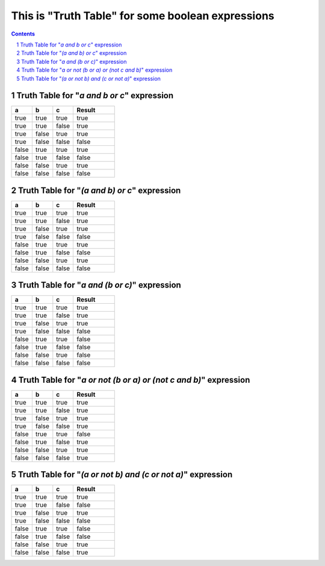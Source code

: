 ==================================================
This is "Truth Table" for some boolean expressions
==================================================


.. contents::

.. sectnum::

Truth Table for "*a and b or c*" expression
===========================================

.. list-table::
   :widths: 15 15 15 30
   :header-rows: 1

   * - a
     - b
     - c
     - Result
   * - true
     - true
     - true
     - true
   * - true
     - true
     - false
     - true
   * - true
     - false
     - true
     - true
   * - true
     - false
     - false
     - false
   * - false
     - true
     - true
     - true
   * - false
     - true
     - false
     - false
   * - false
     - false
     - true
     - true
   * - false
     - false
     - false
     - false

Truth Table for "*(a and b) or c*" expression
=============================================

.. list-table::
   :widths: 15 15 15 30
   :header-rows: 1

   * - a
     - b
     - c
     - Result
   * - true 
     - true
     - true
     - true
   * - true
     - true
     - false
     - true
   * - true
     - false
     - true
     - true
   * - true
     - false
     - false
     - false
   * - false
     - true
     - true
     - true
   * - false
     - true
     - false
     - false
   * - false
     - false
     - true
     - true
   * - false
     - false
     - false
     - false

Truth Table for "*a and (b or c)*" expression
=============================================

.. list-table::
   :widths: 15 15 15 30
   :header-rows: 1

   * - a
     - b
     - c
     - Result
   * - true
     - true
     - true
     - true
   * - true
     - true
     - false
     - true
   * - true
     - false
     - true
     - true
   * - true
     - false
     - false
     - false
   * - false
     - true
     - true
     - false
   * - false
     - true
     - false
     - false
   * - false
     - false
     - true
     - false
   * - false
     - false
     - false
     - false

Truth Table for "*a or not (b or a) or (not c and b)*" expression
=================================================================

.. list-table::
   :widths: 15 15 15 30
   :header-rows: 1

   * - a
     - b
     - c
     - Result
   * - true
     - true
     - true
     - true
   * - true
     - true
     - false
     - true
   * - true
     - false
     - true
     - true
   * - true
     - false
     - false
     - true
   * - false
     - true
     - true
     - false
   * - false
     - true
     - false
     - true
   * - false
     - false
     - true
     - true
   * - false
     - false
     - false
     - true

Truth Table for "*(a or not b) and (c or not a)*" expression
============================================================

.. list-table::
   :widths: 15 15 15 30
   :header-rows: 1

   * - a
     - b
     - c
     - Result
   * - true
     - true
     - true
     - true
   * - true
     - true
     - false
     - false
   * - true
     - false
     - true
     - true
   * - true
     - false
     - false
     - false
   * - false
     - true
     - true
     - false
   * - false
     - true
     - false
     - false
   * - false
     - false
     - true
     - true
   * - false
     - false
     - false
     - true
